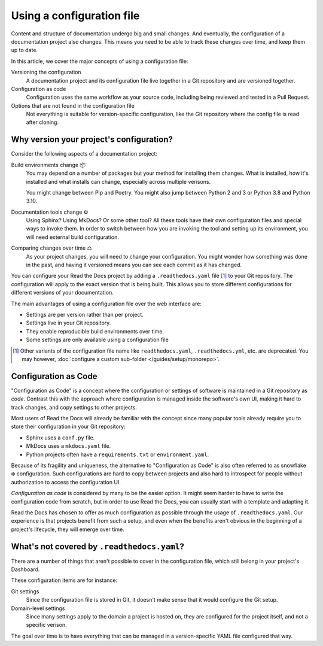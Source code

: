 Using a configuration file
==========================

Content and structure of documentation undergo big and small changes.
And eventually, the configuration of a documentation project also changes.
This means you need to be able to track these changes over time,
and keep them up to date.

In this article,
we cover the major concepts of using a configuration file:

Versioning the configuration
  A documentation project and its configuration file live together in a Git repository
  and are versioned together.

Configuration as code
  Configuration uses the same workflow as your source code,
  including being reviewed and tested in a Pull Request.

Options that are not found in the configuration file
  Not everything is suitable for version-specific configuration,
  like the Git repository where the config file is read after cloning.

.. seealso::

   :doc:`/guides/setup/configuration-file`
      Practical steps to add a configuration file to your documentation project.

   :doc:`/config-file/v2`
      Reference for configuration file settings.


Why version your project's configuration?
-----------------------------------------

Consider the following aspects of a documentation project:

Build environments change 📦️
  You may depend on a number of packages but your method for installing them changes.
  What is installed, how it's installed and what installs can change,
  especially across multiple verisons.

  You might change between Pip and Poetry.
  You might also jump between Python 2 and 3 or Python 3.8 and Python 3.10.

Documentation tools change ⚙️
  Using Sphinx? Using MkDocs? Or some other tool?
  All these tools have their own configuration files and special ways to invoke them.
  In order to switch between how you are invoking the tool and setting up its environment,
  you will need external build configuration.

Comparing changes over time ⚖️
  As your project changes, you will need to change your configuration.
  You might wonder how something was done in the past,
  and having it versioned means you can see each commit as it has changed.

You can configure your Read the Docs project by adding a ``.readthedocs.yaml`` file [1]_ to your Git repository.
The configuration will apply to the exact version that is being built.
This allows you to store different configurations for different versions of your documentation.

The main advantages of using a configuration file over the web interface are:

- Settings are per version rather than per project.
- Settings live in your Git repository.
- They enable reproducible build environments over time.
- Some settings are only available using a configuration file

.. [1] Other variants of the configuration file name like ``readthedocs.yaml``, ``.readthedocs.yml``, etc. are deprecated.
       You may however, :doc:`configure a custom sub-folder </guides/setup/monorepo>`.

Configuration as Code
---------------------

"Configuration as Code" is a concept where the configuration or settings of software is maintained in a Git repository as *code*.
Contrast this with the approach where configuration is managed inside the software's own UI,
making it hard to track changes, and copy settings to other projects.

Most users of Read the Docs will already be familiar with the concept since many popular tools already require you to store their configuration in your Git repository:

* Sphinx uses a ``conf.py`` file.
* MkDocs uses a ``mkdocs.yaml`` file.
* Python projects often have a ``requirements.txt`` or ``environment.yaml``.

Because of its fragility and uniqueness,
the alternative to "Configuration as Code" is also often referred to as snowflake ❄️ configuration.
Such configurations are hard to copy between projects and also hard to introspect for people without authorization to access the configuration UI.

*Configuration as code* is considered by many to be the easier option.
It might seem harder to have to write the configuration code from scratch,
but in order to use Read the Docs,
you can usually start with a template and adapting it.

Read the Docs has chosen to offer as much configuration as possible through the usage of ``.readthedocs.yaml``.
Our experience is that projects benefit from such a setup,
and even when the benefits aren't obvious in the beginning of a project's lifecycle,
they will emerge over time.

What's not covered by ``.readthedocs.yaml``?
--------------------------------------------

There are a number of things that aren't possible to cover in the configuration file,
which still belong in your project's Dashboard.

These configuration items are for instance:

Git settings
  Since the configuration file is stored in Git,
  it doesn't make sense that it would configure the Git setup.

Domain-level settings
  Since many settings apply to the domain a project is hosted on,
  they are configured for the project itself, and not a specific verison.

The goal over time is to have everything that can be managed in a version-specific YAML file configured that way.

.. seealso::

   :doc:`/guides/reproducible-builds`
      In addition to storing your configuration in Git,
      we also recommend special practices for making your builds resilient to changes in your software dependencies.
